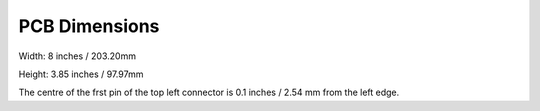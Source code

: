 PCB Dimensions
==============

Width: 8 inches / 203.20mm

Height: 3.85 inches / 97.97mm

The centre of the frst pin of the top left connector is 0.1 inches / 2.54 mm
from the left edge.


